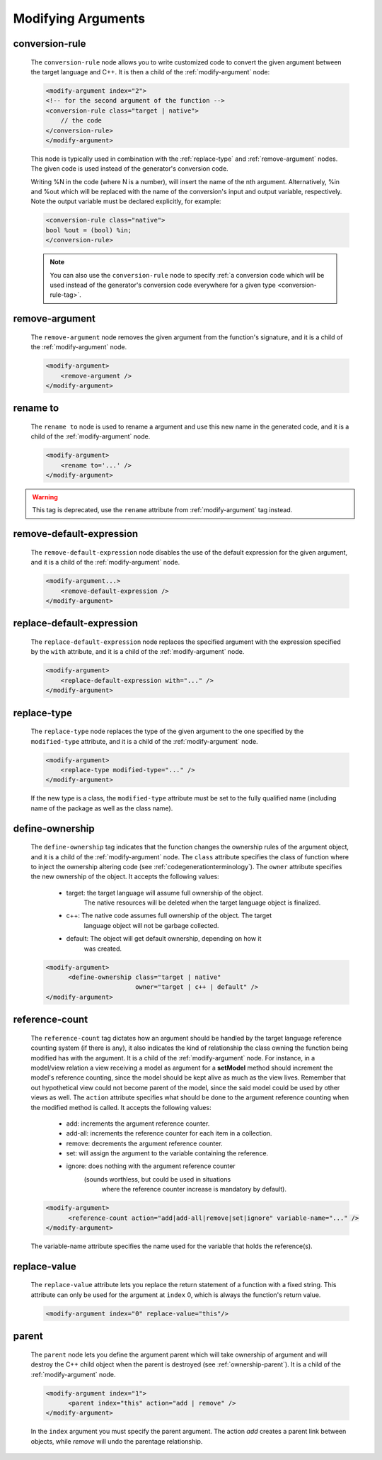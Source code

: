 .. _modifying-arguments:

Modifying Arguments
-------------------

.. _conversionrule-on-arguments:

conversion-rule
^^^^^^^^^^^^^^^

    The ``conversion-rule`` node allows you to write customized code to convert
    the given argument between the target language and C++.
    It is then a child of the :ref:`modify-argument` node:

    .. code-block:: xml

        <modify-argument index="2">
        <!-- for the second argument of the function -->
        <conversion-rule class="target | native">
            // the code
        </conversion-rule>
        </modify-argument>

    This node is typically used in combination with the :ref:`replace-type` and
    :ref:`remove-argument` nodes. The given code is used instead of the generator's
    conversion code.

    Writing %N in the code (where N is a number), will insert the name of the
    nth argument. Alternatively, %in and %out which will be replaced with the
    name of the conversion's input and output variable, respectively. Note the
    output variable must be declared explicitly, for example:

    .. code-block:: xml

        <conversion-rule class="native">
        bool %out = (bool) %in;
        </conversion-rule>

    .. note::

        You can also use the ``conversion-rule`` node to specify
        :ref:`a conversion code which will be used instead of the generator's conversion code everywhere for a given type <conversion-rule-tag>`.

.. _remove-argument:

remove-argument
^^^^^^^^^^^^^^^

    The ``remove-argument`` node removes the given argument from the function's
    signature, and it is a child of the :ref:`modify-argument` node.

    .. code-block:: xml

     <modify-argument>
         <remove-argument />
     </modify-argument>

.. _rename-to:

rename to
^^^^^^^^^

    The ``rename to`` node is used to rename a argument and use this new name in
    the generated code, and it is a child of the :ref:`modify-argument` node.

    .. code-block:: xml

     <modify-argument>
         <rename to='...' />
     </modify-argument>

.. warning:: This tag is deprecated, use the ``rename`` attribute from :ref:`modify-argument` tag instead.

.. _remove-default-expression:

remove-default-expression
^^^^^^^^^^^^^^^^^^^^^^^^^

    The ``remove-default-expression`` node disables the use of the default expression
    for the given argument, and it is a child of the :ref:`modify-argument` node.

    .. code-block:: xml

         <modify-argument...>
             <remove-default-expression />
         </modify-argument>

.. _replace-default-expression:

replace-default-expression
^^^^^^^^^^^^^^^^^^^^^^^^^^

    The ``replace-default-expression`` node replaces the specified argument with the
    expression specified by the ``with`` attribute, and it is a child of the
    :ref:`modify-argument` node.

    .. code-block:: xml

         <modify-argument>
             <replace-default-expression with="..." />
         </modify-argument>

.. _replace-type:

replace-type
^^^^^^^^^^^^

    The ``replace-type`` node replaces the type of the given argument to the one
    specified by the ``modified-type`` attribute, and it is a child of the
    :ref:`modify-argument` node.

    .. code-block:: xml

         <modify-argument>
             <replace-type modified-type="..." />
         </modify-argument>

    If the new type is a class, the ``modified-type`` attribute must be set to
    the fully qualified name (including name of the package as well as the class
    name).

.. _define-ownership:

define-ownership
^^^^^^^^^^^^^^^^

    The ``define-ownership`` tag indicates that the function changes the ownership
    rules of the argument object, and it is a child of the
    :ref:`modify-argument` node.
    The ``class`` attribute specifies the class of
    function where to inject the ownership altering code
    (see :ref:`codegenerationterminology`). The ``owner`` attribute
    specifies the new ownership of the object. It accepts the following values:

        * target: the target language will assume full ownership of the object.
                  The native resources will be deleted when the target language
                  object is finalized.
        * c++: The native code assumes full ownership of the object. The target
               language object will not be garbage collected.
        * default: The object will get default ownership, depending on how it
                   was created.

    .. code-block:: xml

        <modify-argument>
              <define-ownership class="target | native"
                                owner="target | c++ | default" />
        </modify-argument>

.. _reference-count:

reference-count
^^^^^^^^^^^^^^^

    The ``reference-count`` tag dictates how an argument should be handled by the
    target language reference counting system (if there is any), it also indicates
    the kind of relationship the class owning the function being modified has with
    the argument. It is a child of the :ref:`modify-argument` node.
    For instance, in a model/view relation a view receiving a model
    as argument for a **setModel** method should increment the model's reference
    counting, since the model should be kept alive as much as the view lives.
    Remember that out hypothetical view could not become parent of the model,
    since the said model could be used by other views as well.
    The ``action`` attribute specifies what should be done to the argument
    reference counting when the modified method is called. It accepts the
    following values:

        * add: increments the argument reference counter.
        * add-all: increments the reference counter for each item in a collection.
        * remove: decrements the argument reference counter.
        * set: will assign the argument to the variable containing the reference.
        * ignore: does nothing with the argument reference counter
                  (sounds worthless, but could be used in situations
                   where the reference counter increase is mandatory
                   by default).

    .. code-block:: xml

        <modify-argument>
              <reference-count action="add|add-all|remove|set|ignore" variable-name="..." />
        </modify-argument>


    The variable-name attribute specifies the name used for the variable that
    holds the reference(s).

.. _replace-value:

replace-value
^^^^^^^^^^^^^

    The ``replace-value`` attribute lets you replace the return statement of a
    function with a fixed string. This attribute can only be used for the
    argument at ``index`` 0, which is always the function's return value.

    .. code-block:: xml

         <modify-argument index="0" replace-value="this"/>

.. _parent:

parent
^^^^^^

    The ``parent`` node lets you define the argument parent which will
    take ownership of argument and will destroy the C++ child object when the
    parent is destroyed (see :ref:`ownership-parent`).
    It is a child of the :ref:`modify-argument` node.

    .. code-block:: xml

        <modify-argument index="1">
              <parent index="this" action="add | remove" />
        </modify-argument>

    In the ``index`` argument you must specify the parent argument. The action
    *add* creates a parent link between objects, while *remove* will undo the
    parentage relationship.
